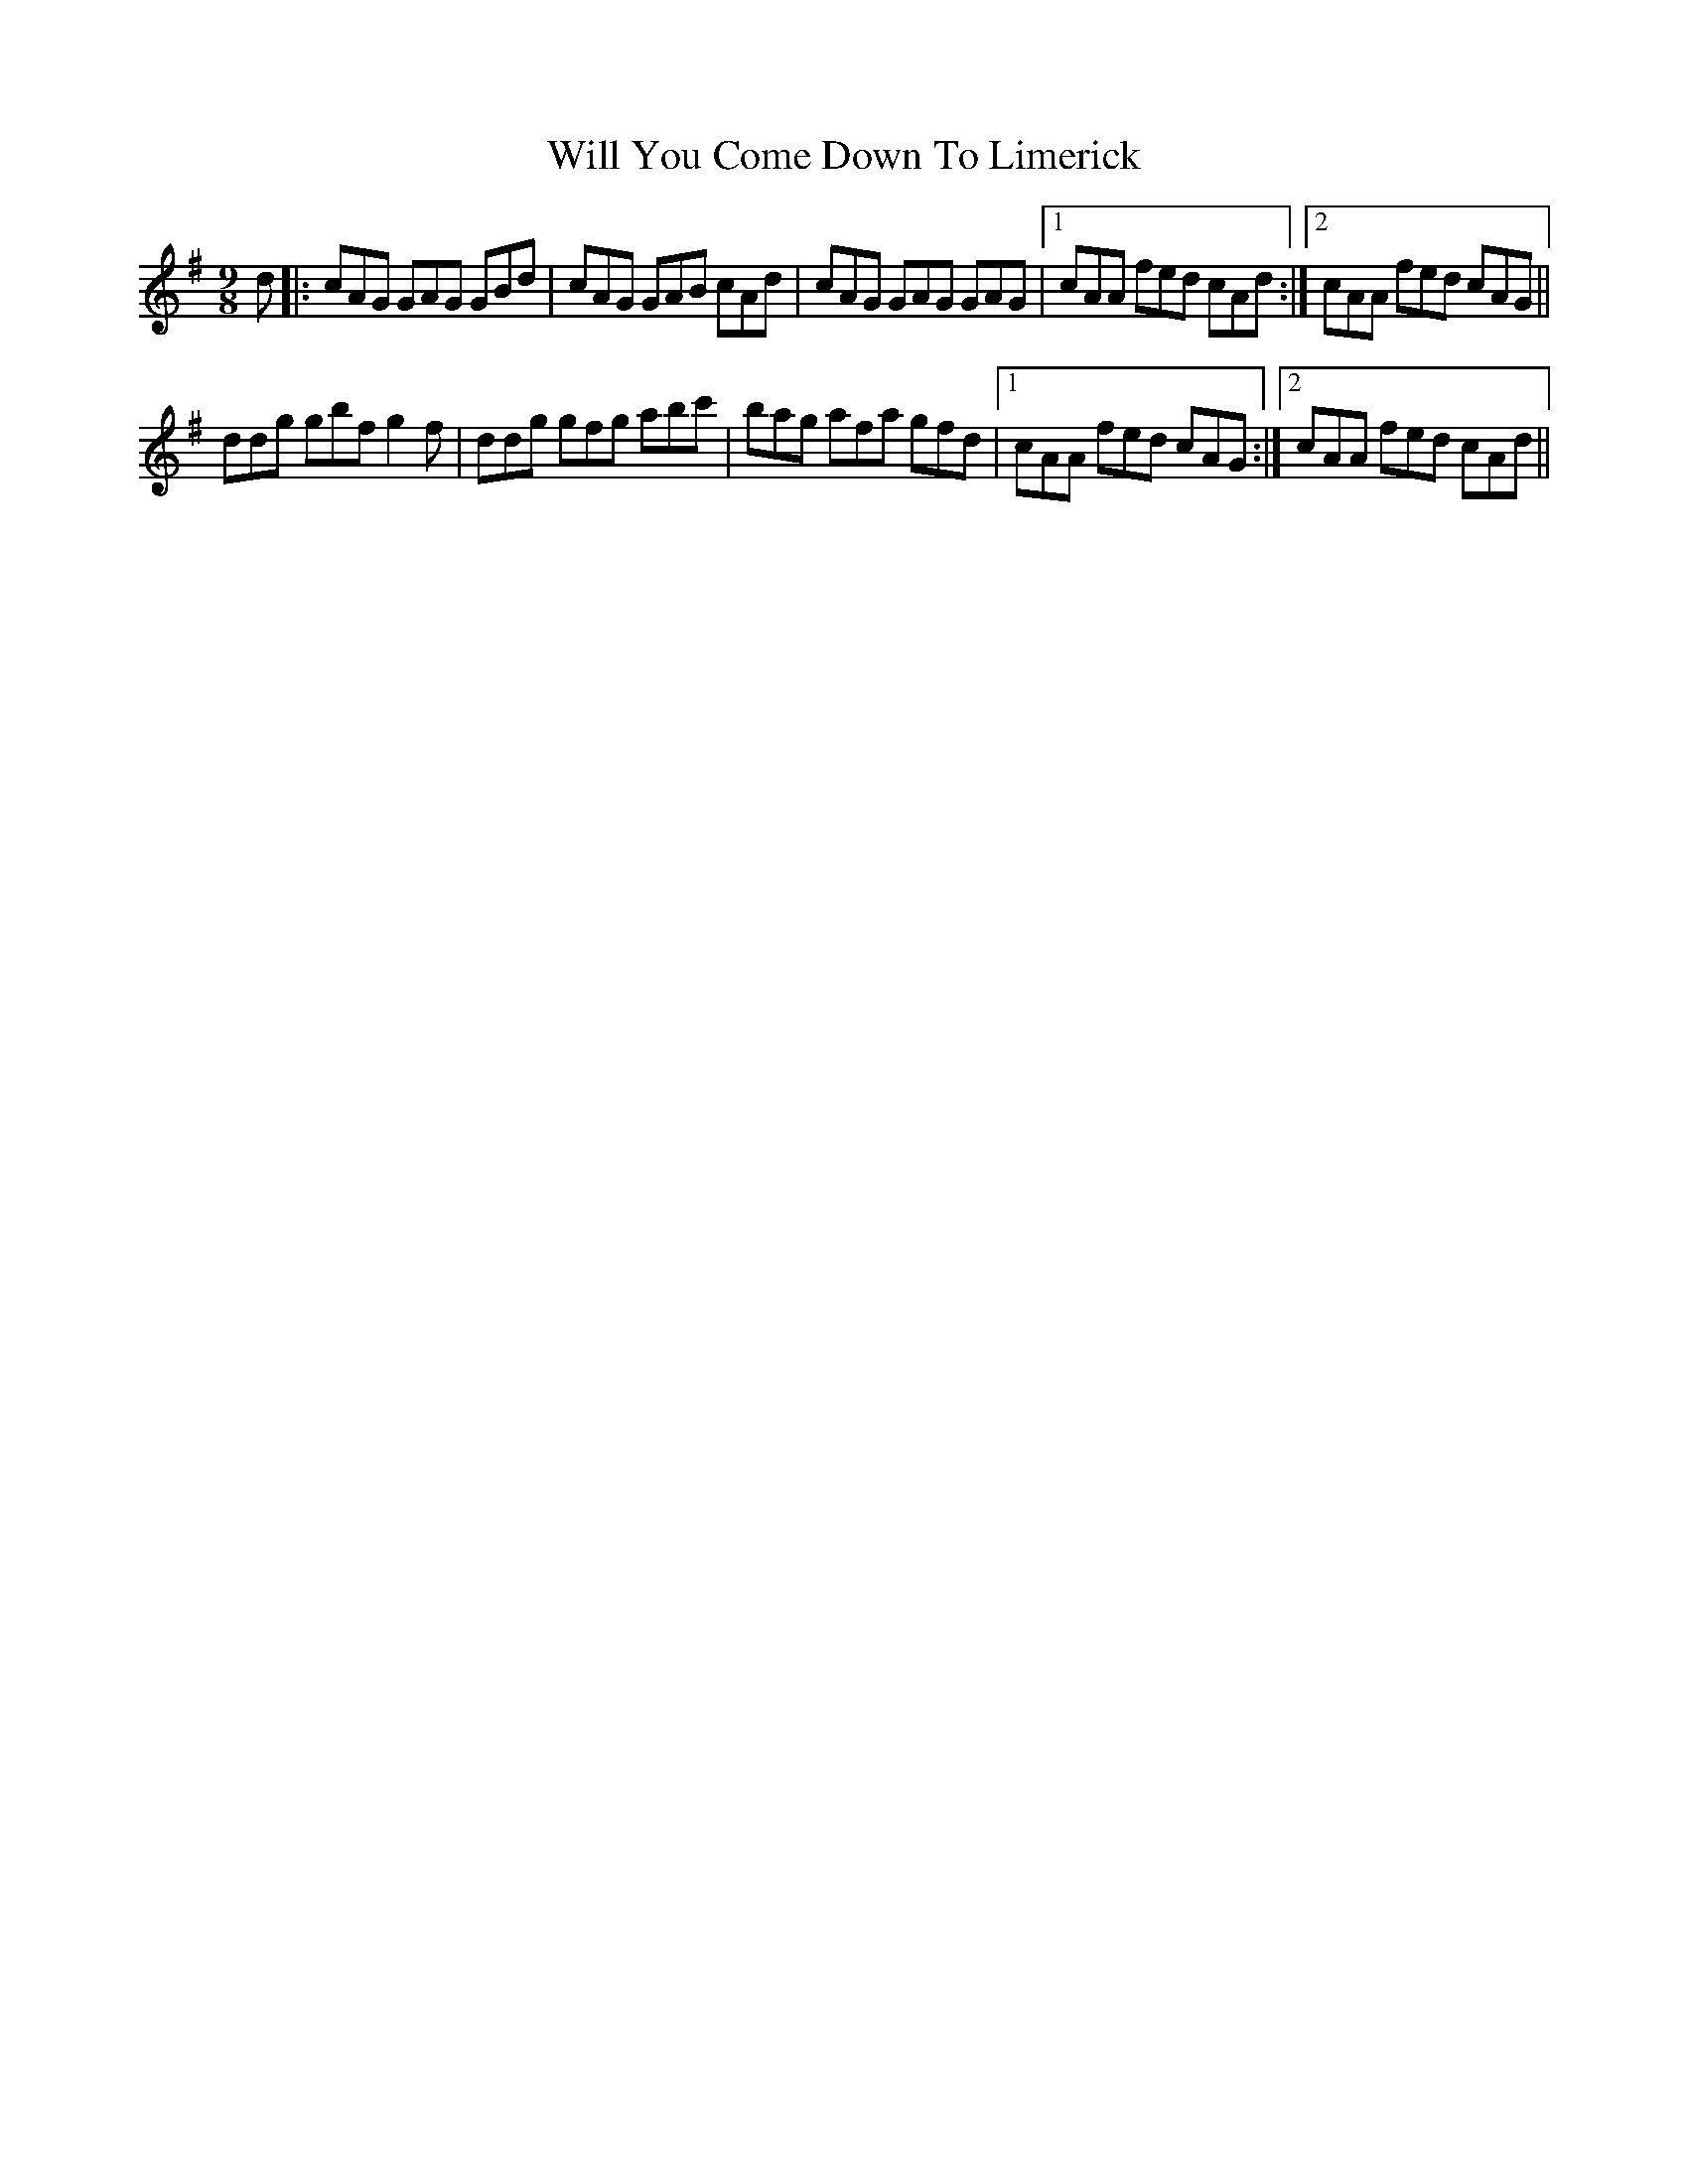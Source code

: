 X: 42891
T: Will You Come Down To Limerick
R: slip jig
M: 9/8
K: Gmajor
d|:cAG GAG GBd|cAG GAB cAd|cAG GAG GAG|1 cAA fed cAd:|2 cAA fed cAG||
ddg gbf g2f|ddg gfg abc'|bag afa gfd|1 cAA fed cAG:|2 cAA fed cAd||

